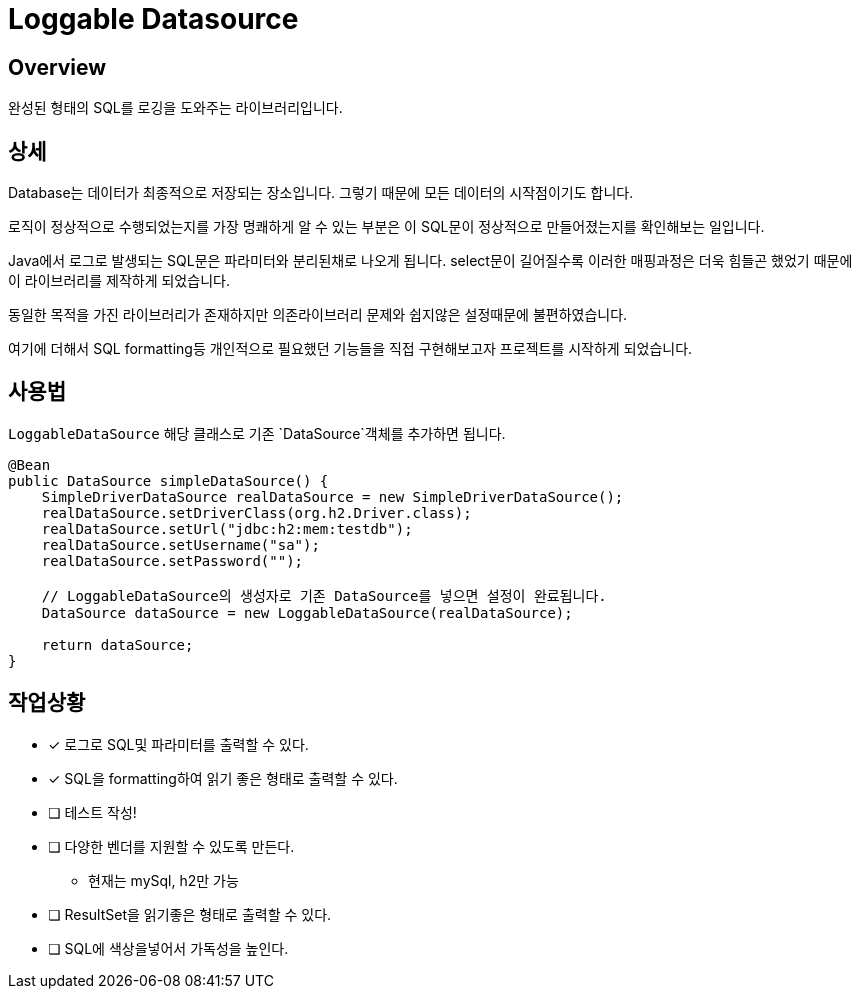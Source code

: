 = Loggable Datasource

== Overview

완성된 형태의 SQL를 로깅을 도와주는 라이브러리입니다.

== 상세

Database는 데이터가 최종적으로 저장되는 장소입니다. 그렇기 때문에 모든 데이터의 시작점이기도 합니다.

로직이 정상적으로 수행되었는지를 가장 명쾌하게 알 수 있는 부분은 이 SQL문이 정상적으로 만들어졌는지를 확인해보는 일입니다.

Java에서 로그로 발생되는 SQL문은 파라미터와 분리된채로 나오게 됩니다. select문이 길어질수록 이러한 매핑과정은 더욱 힘들곤 했었기 때문에 이 라이브러리를 제작하게 되었습니다.

동일한 목적을 가진 라이브러리가 존재하지만 의존라이브러리 문제와 쉽지않은 설정때문에 불편하였습니다.

여기에 더해서 SQL formatting등 개인적으로 필요했던 기능들을 직접 구현해보고자 프로젝트를 시작하게 되었습니다.

== 사용법

`LoggableDataSource` 해당 클래스로 기존 `DataSource`객체를 추가하면 됩니다.

[source, java]
----
@Bean
public DataSource simpleDataSource() {
    SimpleDriverDataSource realDataSource = new SimpleDriverDataSource();
    realDataSource.setDriverClass(org.h2.Driver.class);
    realDataSource.setUrl("jdbc:h2:mem:testdb");
    realDataSource.setUsername("sa");
    realDataSource.setPassword("");

    // LoggableDataSource의 생성자로 기존 DataSource를 넣으면 설정이 완료됩니다.
    DataSource dataSource = new LoggableDataSource(realDataSource);

    return dataSource;
}
----

== 작업상황

* [x] 로그로 SQL및 파라미터를 출력할 수 있다.
* [x] SQL을 formatting하여 읽기 좋은 형태로 출력할 수 있다.
* [ ] 테스트 작성!
* [ ] 다양한 벤더를 지원할 수 있도록 만든다.
** 현재는 mySql, h2만 가능
* [ ] ResultSet을 읽기좋은 형태로 출력할 수 있다.
* [ ] SQL에 색상을넣어서 가독성을 높인다.



